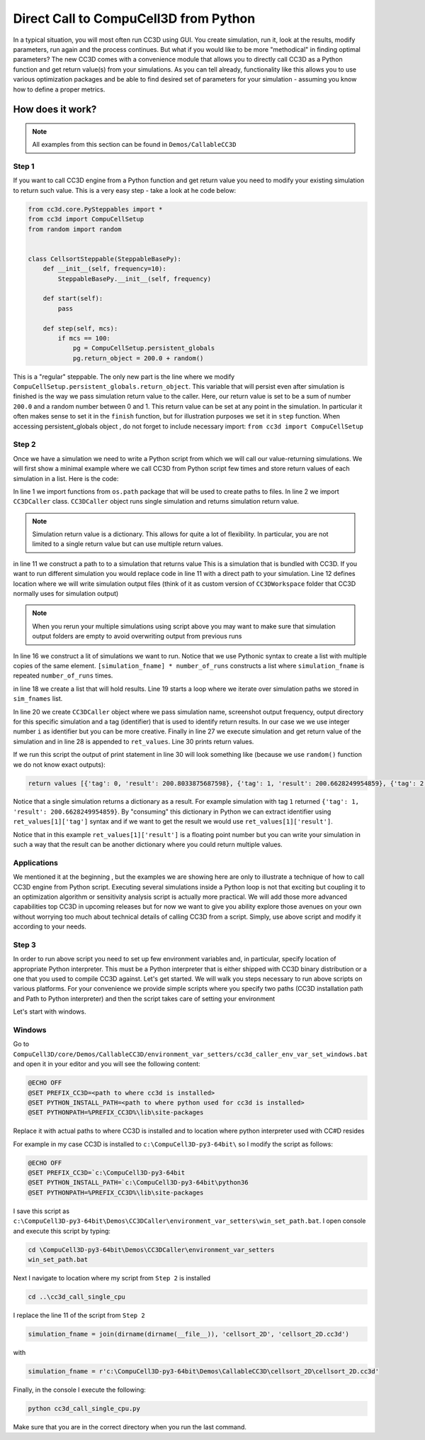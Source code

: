 Direct Call to CompuCell3D from Python
=======================================

In a typical situation, you will most often run CC3D using GUI. You create simulation, run it, look at the results,
modify parameters, run again and the process continues. But what if you would like to be more "methodical" in
finding optimal parameters? The new CC3D comes with a convenience module that allows you to directly call CC3D as
a Python function and get return value(s) from your simulations. As you can tell already, functionality like this
allows you to use various optimization packages and be able to find desired set of parameters for your simulation
- assuming you know how to define a proper metrics.

How does it work?
-----------------

.. note::

    All examples from this section can be found in ``Demos/CallableCC3D``

Step 1
~~~~~~

If you want to call CC3D engine from a Python function and get return value you need to modify your existing
simulation to return such value. This is a very easy step - take a look at he code below:

.. code-block:: python

    from cc3d.core.PySteppables import *
    from cc3d import CompuCellSetup
    from random import random


    class CellsortSteppable(SteppableBasePy):
        def __init__(self, frequency=10):
            SteppableBasePy.__init__(self, frequency)

        def start(self):
            pass

        def step(self, mcs):
            if mcs == 100:
                pg = CompuCellSetup.persistent_globals
                pg.return_object = 200.0 + random()


This is a "regular" steppable. The only new part is the line where we modify
``CompuCellSetup.persistent_globals.return_object``. This variable that will persist even after simulation is finished
is the way we pass simulation return value to the caller. Here, our return value is set to be a sum of number ``200.0``
and a random number between 0 and 1. This return value can be set at any point in the simulation.
In particular it often makes sense to set it in the ``finish`` function, but for illustration purposes we set it in
``step`` function. When accessing persistent_globals object , do not forget to include necessary import:
``from cc3d import CompuCellSetup``

Step 2
~~~~~~

Once we have a simulation we need to write a Python script from which we will call our value-returning simulations.
We will first show a minimal example where we call CC3D from Python script few times and store return values of each
simulation in a list. Here is the code:

.. code-block:: python
    :linenos:

    from os.path import dirname, join, expanduser
    from cc3d.CompuCellSetup.CC3DCaller import CC3DCaller


    def main():

        number_of_runs = 4

        # You may put a direct path to a simulation of your choice here and comment out simulation_fname line below
        # simulation_fname = <direct path your simulation>
        simulation_fname = join(dirname(dirname(__file__)), 'cellsort_2D', 'cellsort_2D.cc3d')
        root_output_folder = join(expanduser('~'), 'CC3DCallerOutput')

        # this creates a list of simulation file names where simulation_fname is repeated number_of_runs times
        # you can create a list of different simulations if you want.
        sim_fnames = [simulation_fname] * number_of_runs

        ret_values = []
        for i, sim_fname in enumerate(sim_fnames):
            cc3d_caller = CC3DCaller(
                cc3d_sim_fname=sim_fname,
                screenshot_output_frequency=10,
                output_dir=join(root_output_folder,f'cellsort_{i}'),
                result_identifier_tag=i
            )

            ret_value = cc3d_caller.run()
            ret_values.append(ret_value)

        print('return values', ret_values)


    if __name__ == '__main__':
        main()

In line 1 we import functions from ``os.path`` package that will be used to create paths to files. In line 2 we
import ``CC3DCaller`` class. ``CC3DCaller`` object runs single simulation and returns simulation return value.

.. note::

    Simulation return value is a dictionary. This allows for quite a lot of flexibility. In particular, you are not limited to a single return value but can use multiple return values.

in line 11 we construct a path to to a simulation that returns value This is a simulation that is bundled with CC3D. If
you want to run different simulation you would replace code in line 11 with a direct path to your simulation.
Line 12 defines location where we will write simulation output files (think of it as custom version of
``CC3DWorkspace`` folder that CC3D normally uses for simulation output)

.. note::

    When you rerun your multiple simulations using script above you may want to make sure that simulation output folders are empty to avoid overwriting output from previous runs

In line 16 we construct a lit of simulations we want to run. Notice that we use Pythonic syntax to create a list with
multiple copies of the same element. ``[simulation_fname] * number_of_runs`` constructs a list where ``simulation_fname``
is repeated ``number_of_runs`` times.

in line 18 we create a list that will hold results. Line 19 starts a loop where we iterate over simulation paths we
stored in ``sim_fnames`` list.

In line 20 we create ``CC3DCaller`` object where we pass simulation name, screenshot output frequency, output directory
for this specific simulation and a tag (identifier) that is used to identify return results. In our case we we use
integer number ``i`` as identifier but you can be more creative. Finally in line 27 we execute simulation and get
return value of the simulation and in line 28 is appended to ``ret_values``.
Line 30 prints return values.

If we run this script the output of print statement in line 30 will look something like (because we use ``random()``
function we do not know exact outputs):

.. code-block:: console

    return values [{'tag': 0, 'result': 200.8033875687598}, {'tag': 1, 'result': 200.6628249954859}, {'tag': 2, 'result': 200.6617630355885}, {'tag': 3, 'result': 200.30450775355195}]

Notice that a single simulation returns a dictionary as a result. For example simulation with tag ``1`` returned
``{'tag': 1, 'result': 200.6628249954859}``. By "consuming" this dictionary in Python we can extract identifier using
``ret_values[1]['tag']`` syntax and if we want to get the result we would use ``ret_values[1]['result']``.

Notice that in this example ``ret_values[1]['result']`` is a floating point number but you can write your simulation
in such a way that the result can be another dictionary where you could return multiple values.

Applications
~~~~~~~~~~~~

We mentioned it at the beginning , but the examples we are showing here are only to illustrate a technique of how to
call CC3D engine from Python script. Executing several simulations inside a Python loop is not that exciting but
coupling it to an optimization algorithm or sensitivity analysis script is actually more practical. We will add those
more advanced capabilities top CC3D in upcoming releases but for now we want to give you ability explore those avenues
on your own without worrying too much about technical details of calling  CC3D from a script. Simply, use above script
and modify it according to your needs.

Step 3
~~~~~~

In order to run above script you need to set up few environment variables and, in particular, specify location of
appropriate Python interpreter. This must be a Python interpreter that is either shipped with CC3D binary distribution
or a one that you used to compile CC3D against. Let's get started. We will walk you steps necessary to run above scripts on
various platforms. For your convenience we provide simple scripts where you specify two paths (CC3D installation path
and Path to Python interpreter) and then the script takes care of setting your environment

Let's start with windows.

Windows
~~~~~~~

Go to ``CompuCell3D/core/Demos/CallableCC3D/environment_var_setters/cc3d_caller_env_var_set_windows.bat`` and open it
in your editor and you will see the following content:

.. code-block:: console

    @ECHO OFF
    @SET PREFIX_CC3D=<path to where cc3d is installed>
    @SET PYTHON_INSTALL_PATH=<path to where python used for cc3d is installed>
    @SET PYTHONPATH=%PREFIX_CC3D%\lib\site-packages

Replace it with actual paths to where CC3D is installed and to location where python interpreter used with CC#D resides

For example in my case CC3D is installed to ``c:\CompuCell3D-py3-64bit\`` so I modify the script as follows:

.. code-block:: console

    @ECHO OFF
    @SET PREFIX_CC3D=`c:\CompuCell3D-py3-64bit
    @SET PYTHON_INSTALL_PATH=`c:\CompuCell3D-py3-64bit\python36
    @SET PYTHONPATH=%PREFIX_CC3D%\lib\site-packages


I save this script as ``c:\CompuCell3D-py3-64bit\Demos\CC3DCaller\environment_var_setters\win_set_path.bat``. I open
console and execute this script by typing:

.. code-block:: console

    cd \CompuCell3D-py3-64bit\Demos\CC3DCaller\environment_var_setters
    win_set_path.bat

Next I navigate to location where my script from ``Step 2`` is installed

.. code-block:: console

    cd ..\cc3d_call_single_cpu

I replace the line 11 of the script from ``Step 2``

.. code-block:: python

        simulation_fname = join(dirname(dirname(__file__)), 'cellsort_2D', 'cellsort_2D.cc3d')

with

.. code-block:: python

        simulation_fname = r'c:\CompuCell3D-py3-64bit\Demos\CallableCC3D\cellsort_2D\cellsort_2D.cc3d'

Finally, in the console I execute the following:

.. code-block:: console

    python cc3d_call_single_cpu.py

Make sure that you are in the correct directory when you run the last command.